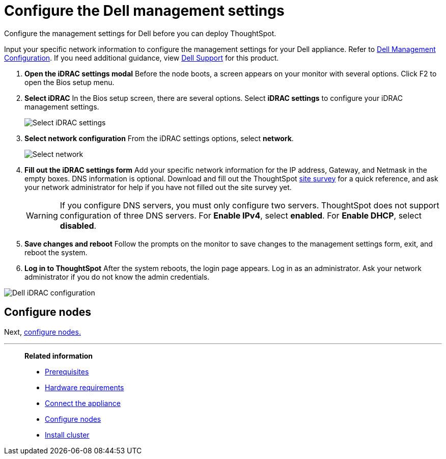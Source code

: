 = Configure the Dell management settings
:last_updated: 3/3/2020
:linkattrs:

Configure the management settings for Dell before you can deploy ThoughtSpot.

Input your specific network information to configure the management settings for your Dell appliance.
Refer to <<dell-idrac-config,Dell Management Configuration>>.
If you need additional guidance, view https://www.dell.com/support/home/us/en/04/product-support/product/dell-xc6420/overview[Dell Support,window=_blank] for this product.

. *Open the iDRAC settings modal* Before the node boots, a screen appears on your monitor with several options.
Click F2 to open the Bios setup menu.
. *Select iDRAC* In the Bios setup screen, there are several options.
Select *iDRAC settings* to configure your iDRAC management settings.
+
image::dell-idracsettings.png[Select iDRAC settings]

. *Select network configuration* From the iDRAC settings options, select *network*.
+
image::dell-select-network.png[Select network]

. *Fill out the iDRAC settings form* Add your specific network information for the IP address, Gateway, and Netmask in the empty boxes.
DNS information is optional.
Download and fill out the ThoughtSpot link:{attachmentsdir}/site-survey.pdf[site survey] for a quick reference, and ask your network administrator for help if you have not filled out the site survey yet.
+
WARNING: If you configure DNS servers, you must only configure two servers.
ThoughtSpot does not support configuration of three DNS servers.
 For *Enable IPv4*, select *enabled*.
 For *Enable DHCP*, select *disabled*.

. *Save changes and reboot* Follow the prompts on the monitor to save changes to the management settings form, exit, and reboot the system.
. *Log in to ThoughtSpot* After the system reboots, the login page appears.
Log in as an administrator.
Ask your network administrator if you do not know the admin credentials.

image::dell-idracconfig.png[Dell iDRAC configuration]

== Configure nodes

Next, xref:configure-nodes-dell.adoc[configure nodes.]

'''
> **Related information**
>
> * xref:prerequisites-dell.adoc[Prerequisites]
> * xref:hardware-requirements-dell.adoc[Hardware requirements]
> * xref:connect-appliance-dell.adoc[Connect the appliance]
> * xref:configure-nodes-dell.adoc[Configure nodes]
> * xref:install-cluster-dell.adoc[Install cluster]